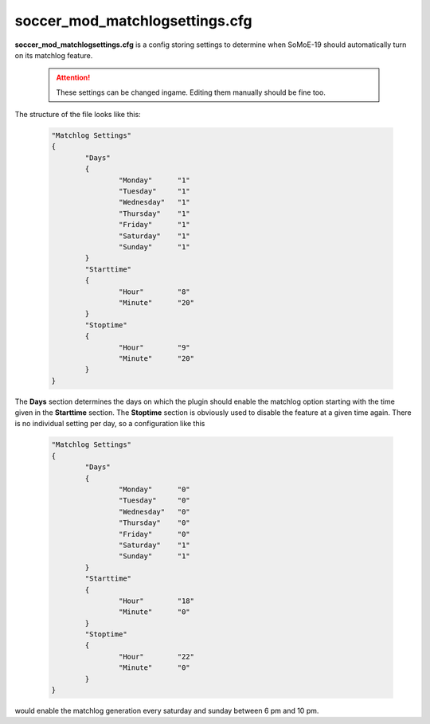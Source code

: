 .. _conf-matchlog:

===============================
soccer_mod_matchlogsettings.cfg
===============================

**soccer_mod_matchlogsettings.cfg** is a config storing settings to determine when SoMoE-19 should automatically turn on its matchlog feature.

	.. attention:: These settings can be changed ingame. Editing them manually should be fine too.
	
The structure of the file looks like this:

	.. code-block:: none
	
		"Matchlog Settings"
		{
			"Days"
			{
				"Monday"      "1"
				"Tuesday"     "1"
				"Wednesday"   "1"
				"Thursday"    "1"
				"Friday"      "1"
				"Saturday"    "1"
				"Sunday"      "1"
			}
			"Starttime"
			{
				"Hour"        "8"
				"Minute"      "20"
			}
			"Stoptime"
			{
				"Hour"        "9"
				"Minute"      "20"
			}
		}

The **Days** section determines the days on which the plugin should enable the matchlog option starting with the time given in the **Starttime** section. The **Stoptime** section is obviously used to disable the feature at a given time again. There is no individual setting per day, so a configuration like this

	.. code-block:: none
	
		"Matchlog Settings"
		{
			"Days"
			{
				"Monday"      "0"
				"Tuesday"     "0"
				"Wednesday"   "0"
				"Thursday"    "0"
				"Friday"      "0"
				"Saturday"    "1"
				"Sunday"      "1"
			}
			"Starttime"
			{
				"Hour"        "18"
				"Minute"      "0"
			}
			"Stoptime"
			{
				"Hour"        "22"
				"Minute"      "0"
			}
		}
		
would enable the matchlog generation every saturday and sunday between 6 pm and 10 pm.
